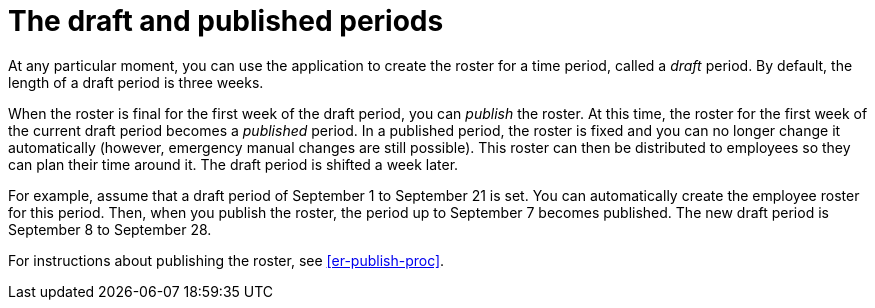 [id='er-periods-con']
= The draft and published periods

At any particular moment, you can use the application to create the roster for a time period, called a _draft_ period. By default, the length of a draft period is three weeks.

When the roster is final for the first week of the draft period, you can _publish_ the roster. At this time, the roster for the first week of the current draft period becomes a _published_ period. In a published period, the roster is fixed and you can no longer change it automatically (however, emergency manual changes are still possible). This roster can then be distributed to employees so they can plan their time around it. The draft period is shifted a week later.

For example, assume that a draft period of September 1 to September 21 is set. You can automatically create the employee roster for this period. Then, when you publish the roster, the period up to September 7 becomes published. The new draft period is September 8 to September 28.

For instructions about publishing the roster, see <<er-publish-proc>>.
